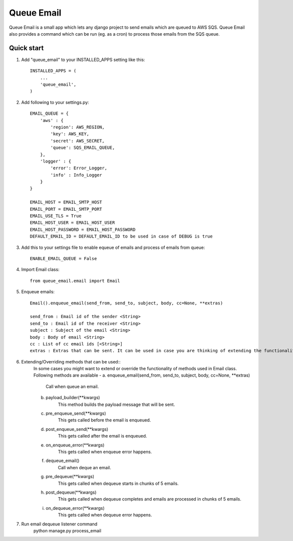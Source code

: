 =====
Queue Email
=====

Queue Email is a small app which lets any django project to send emails which are queued to AWS SQS.
Queue Email also provides a command which can be run (eg. as a cron) to process those emails from the SQS queue.

Quick start
-----------

1. Add "queue_email" to your INSTALLED_APPS setting like this::

    INSTALLED_APPS = (
        ...
        'queue_email',
    )

2. Add following to your settings.py::

    EMAIL_QUEUE = {
        'aws' : {
            'region': AWS_REGION,
            'key': AWS_KEY,
            'secret': AWS_SECRET,
            'queue': SQS_EMAIL_QUEUE,
        },
        'logger' : {
            'error': Error_Logger,
            'info' : Info_Logger
        }
    }

    EMAIL_HOST = EMAIL_SMTP_HOST
    EMAIL_PORT = EMAIL_SMTP_PORT
    EMAIL_USE_TLS = True
    EMAIL_HOST_USER = EMAIL_HOST_USER
    EMAIL_HOST_PASSWORD = EMAIL_HOST_PASSWORD
    DEFAULT_EMAIL_ID = DEFAULT_EMAIL_ID to be used in case of DEBUG is true

3. Add this to your settings file to enable equeue of emails and process of emails from queue::

    ENABLE_EMAIL_QUEUE = False


4. Import Email class::

    from queue_email.email import Email

5. Enqueue emails::

    Email().enqueue_email(send_from, send_to, subject, body, cc=None, **extras)

    send_from : Email id of the sender <String>
    send_to : Email id of the receiver <String>
    subject : Subject of the email <String>
    body : Body of email <String>
    cc : List of cc email ids [<String>]
    extras : Extras that can be sent. It can be used in case you are thinking of extending the functionality of the class method.

6. Extending/Overriding methods that can be used::
    In some cases you might want to extend or override the functionality of methods used in Email class.
    Following methods are available -
    a. enqueue_email(send_from, send_to, subject, body, cc=None, **extras)
        Call when queue an email.
    b. payload_builder(**kwargs)
        This method builds the payload message that will be sent.
    c. pre_enqueue_send(**kwargs)
        This gets called before the email is enqueued.
    d. post_enqueue_send(**kwargs)
        This gets called after the email is enqueued.
    e. on_enqueue_error(**kwargs)
        This gets called when enqueue error happens.
    f. dequeue_email()
        Call when deque an email.
    g. pre_dequeue(**kwargs)
        This gets called when dequeue starts in chunks of 5 emails.
    h. post_dequeue(**kwargs)
        This gets called when dequeue completes and emails are processed in chunks of 5 emails.
    i. on_dequeue_error(**kwargs)
        This gets called when dequeue error happens.


7. Run email dequeue listener command
    python manage.py process_email
